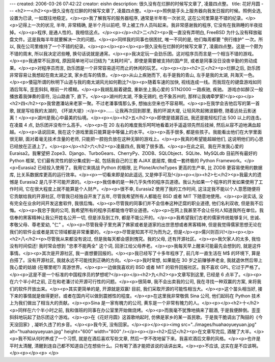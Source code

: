 ---
created: 2006-03-26 07:42:22
creator: eishn
description: 很久没有在烂醉的时候写文章了, 凌晨四点整。
title: 花好月圆
---
<h2>一</h2><p>很久没有在烂醉的时候写文章了, 凌晨四点整。</p><p>照例是手头上服务器向我发日报的时候。照例全选, 设置为已读, 一如既往地稳定。</p><p>我了解我写的服务器程序, 通常是半年有一次状况, 这在公司里算是不错的纪录。</p><p>记得上一次的状况, 半年, 非常精确, 是半个月以前吧, 早上被工作人员叫起来。我非常感谢我的程序, 它没有在我熟睡的半夜挂掉。</p><p>程序, 是通人性的。我相信这点。</p><p></p><h2>二</h2><p>我一直没有弄明白, FreeBSD 为什么没有释放磁盘文件。这是我每半年就要解决一次的问题。</p><p>同样我的同事也很困扰, 唯一不同的是, 他们每周都要 "例行维护" 一次。所以, 我在公司里维持了一个不错的纪录。</p><p></p><p></p><p>很久没有在烂醉的时候写文章了, 凌晨四点整。这是一个颇为不错的周末, 所以我决定迟些睡, 换句话说就是通宵。</p><p>我决定玩一会劲乐团。这对程序员而言是一个相当不错的游戏。</p><p>我通常不玩游戏, 原因简单地可以归结为 "太耗时间"。即使是需要被支持的国产货, 或者是同事没日没夜辛勤的劳动成果。</p><p>对程序员而言, 劲乐团是一个非常容易适可而止的休闲的玩艺。</p><p></p><h2>三</h2><p>烂醉之后, 劲乐团非常容易让我想起在南太湖之滨, 家乡彪车的情景。</p><p>从山上疾驰而下, 右手是我的青山, 左手是我的太湖, 共海天一色。</p><p>倭寇所谓的秋明下山道与我的南太湖风光如何勘比?</p><p>随着车速的加快, 视线连成一线。而我现在的键盘游戏如同酒后驾车, 歪歪斜斜, 眼前一片模糊。</p><p>我胡乱敲着键盘, 重新坐上我心爱的 STN2000 一路疾驰, 疾驰。 游戏亦如醉汉一般播放着我弹奏的音符, 沿山路直下, 直下。</p><p>湖州的太湖, 不象无锡的, 也不象苏州的, 那样让我魂牵梦萦!</p><p></p><h2>四</h2><p>我曾邀潘站来老家一聚。不过老潘事情那么多, 想抽出空来也不容易啊。</p><p>在我学会吉他后写的第一首歌, 就是写给我的太湖的, 《环湖大堤》:</p><p>…… 让我再次回到那里, 我的环湖大堤, 让轻风吹起微波翻卷, 随着远处云影迷离！</p><p>湖州是我心中最美的仙境。</p><p></p><h2>五</h2><p>即使是错漏百出, 我还是能轻松打出 500 以上的连击。在凌晨 4 点, 劲乐团并没有什么高手。</p><p>在 20 左右的难度我乐呵呵地看着对手遥遥领先然后挂掉, 然后从容不迫地满血超越。</p><p>话说回来, 我在这个游戏里面只能算是中等偏上的水平。</p><p>高手很多, 都是些孩子。我能看出他们在大学里面很无聊, 面对着毫无技术含量的老师, 只能把一腔抱负放在这种无聊的游戏上。</p><p>我真的希望能超越他们, 这说明他们的心思已经放在正道上了。</p><p></p><h2>六</h2><p>凌晨四点, 我喝了很多酒。</p><p>在此之前,  我在开发我心爱的 Euraisa2。我奢望把 Zope3、Django、TurboGears、CherryPy、ZODB、SQLObject、SQLite、MySQLdb 目前所有最好的 Python 框架, 它们最有灵性的部分集成到一起, 包括我自己的三套 AJAX 底层库, 做成一套终极的 Python Framework。</p><p>Eurasia2 已经投入使用了。我用它来挑战 Python 的极限, 比 Plone/ArcheTypes 更高的生产率, 比 ZODB 更容易使用的数据库, 比关系数据库更高的运行效率。</p><p>一切看来即是如此遥远, 又是伸手可及!</p><p></p><h2>七</h2><p>我最大的遗憾是 Eurasia2 是几乎不可能开源的。</p><p>我信奉的是一种几乎失传的程序员道德。我认为如果一个程序的开发如果使用了工作时间, 它在很大程度上就不能算是个人财产。</p><p>很不幸, Eurasia2 使用了我的工作时间, 这注定我不能以个人意愿随便将它贡献给我的开源社区, 尽管我已经独自开发了五年, 尽管我希望所有人都能在 BSD 或者 MIT 下随意地使用。</p><p>说实话, 没有完全在业余时间开发这套软件, 我很后悔。</p><p>尽管我的同事们并不会信奉这种迂腐的职业道德, 他们名利双收, 但是我不后悔。</p><p>我忠于我的公司, 我希望所有的程序员都能恪守职业道德。</p><p>在网上我甚至不会让任何人知道我所在单位。我信奉的黑客精神让我公开姓名公开一切, 但是涉及到工作, 都是不能公开的。</p><p>我希望我们古老的儒家传统能够复兴, 忠诚、孝敬父母、尊老爱幼, "仁" 。</p><p>尽管我骨子里充满了佛家或者是道家的出世思想或者黑客精神, 但是我觉得儒家思想无论在我们的软件业或者是其它领域都是非常重要的。</p><p>尽管是知其不可为而为之, 但是</p><p>儒兴则百兴!</p><p></p><h2>八</h2><p>尽管我从来都没有说过, 但是我每天都会感到愧究。我的父母, 还有开源社区。</p><p>我欠家人的太多, 我怕没有时间偿还! 我时常会想到 "忠孝不能两全" 这个词, 回浙江给父母养老。</p><p>我每天早上醒来可能最先会想到的, 就是这件事情。</p><p>其次是开源社区, 我一直想要回报的。</p><p>我已经写了十多年程序了, 前几年一直生活在 M$ 的环境下, 算是白搭了。没有开源社区, 我就永远不可能找到正确的方向。</p><p>我时常想, 如果能在 30 岁之前赚够养老金, 我就退休然后带上我心爱的姑娘 (在哪里呢?) 周游世界。</p><p>一边做我喜欢的 BSD 或者 MIT 的软件回报社区。我不喜欢 GPL, 它过于严格了。</p><p>这是不是一个标准的中国程序员的梦想呢?</p><p></p><h2>九</h2><p>文章写到这里, 已经是 6 点半了。</p><p>在六个半小时之前, 正在和老潘讨论开源可行性的问题。</p><p>很简单, 我不会出卖我的公司, 我在寻找一种双赢的方案, 来将我们的软件开放出来。</p><p>其实更简单的是, 开源就是双赢! 目前, 我们采取开源的可能性相当大。</p><p>这个苗头相当好, 接下来的事情就是做得更好。或者在国内可以做到震撼性的程度。</p><p>在这里我非常敬佩 Sina 公司, 他们起码在 Python 技术上为我们做出了相当大的贡献。</p><p>Sina 是一家有魄力的公司, 黄东是一个非常有魄力的人。</p><p></p><h2>十</h2><p>同样在六个半小时之前, 我和值班的同事在办公室里开始做烧烤。</p><p>而我毫不犹豫地搞来了靓酒, 于是我便醉倒。歪歪斜斜地玩起了劲乐团这个游戏。</p><p>在《花好月圆》这首歌响起时, 仿佛是家乡的某一首民歌。于是我干脆调出了陶喆的《今天没回家》, 凝听久违了的乡音。</p><p>我今天, 没有回家。</p><p></p><p><img src="../images/huahaoyueyuan.jpg" alt="huahaoyueyuan.jpg" height="600" width="800" /></p><p></p><h2>后记</h2><p>在文章写完后, 酒醒了大半。</p><p>我不知从何时养成了一个习惯, 就是在酒后喜欢写些文章, 然后一字不改地留下来。我喜欢酒后文章的风格。</p><p>也许是平时太清醒, 清醒到连自己都不知道自己在想些什么。只有喝了酒才能把该说的话讲出来。</p><p>不应该, 这实在是不应该啊。</p><p></p><p> </p>